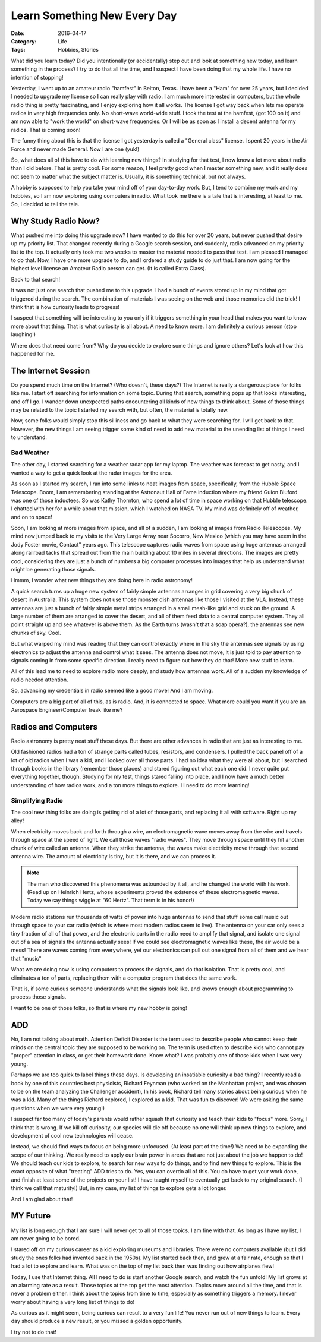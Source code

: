 Learn Something New Every Day
#############################

:Date: 2016-04-17
:Category: Life
:Tags: Hobbies, Stories

What did you learn today? Did you intentionally (or accidentally) step out and
look at something new today, and learn something in the process? I try to do
that all the time, and I suspect I have been doing that my whole life. I have
no intention of stopping!

Yesterday, I went up to an amateur radio "hamfest" in Belton, Texas. I have
been a "Ham" for over 25 years, but I decided I needed to upgrade my license so
I can really play with radio. I am much more interested in computers, but the
whole radio thing is pretty fascinating, and I enjoy exploring how it all
works. The license I got way back when lets me operate radios in very high
frequencies only. No short-wave world-wide stuff. I took the test at the
hamfest, (got 100 on it) and am now able to "work the world" on short-wave
frequencies. Or I will be as soon as I install a decent antenna for my radios.
That is coming soon!

The funny thing about this is that the license I got yesterday is called a
"General class" license. I spent 20 years in the Air Force and never made
General. Now I are one (yuk!)


So, what does all of this have to do with learning new things? In studying for
that test, I now know a lot more about radio than I did before. That is pretty
cool. For some reason, I feel pretty good when I master something new, and it
really does not seem to matter what the subject matter is. Usually, it is
something technical, but not always.

A hobby is supposed to help you take your mind off of your day-to-day work.
But, I tend to combine my work and my hobbies, so I am now exploring using
computers in radio. What took me there is a tale that is interesting, at least
to me. So, I decided to tell the tale.

Why Study Radio Now?
********************

What pushed me into doing this upgrade now? I have wanted to do this for over
20 years, but never pushed that desire up my priority list. That changed
recently during a Google search session, and suddenly, radio advanced on my
priority list to the top. It actually only took me two weeks to master the
material needed to pass that test. I am pleased I managed to do that. Now, I
have one more upgrade to do, and I ordered a study guide to do just that. I am
now going for the highest level license an Amateur Radio person can get. (It is
called Extra Class).

Back to that search!

It was not just one search that pushed me to this upgrade. I had a bunch of
events stored up in my mind that got triggered during the search. The
combination of materials I was seeing on the web and those memories did the
trick! I think that is how curiosity leads to progress!

I suspect that something will be interesting to you only if
it triggers something in your head that makes you want to know more about that
thing.  That is what curiosity is all about. A need to know more. I am
definitely a curious person (stop laughing!)

Where does that need come from? Why do you decide to explore some things and
ignore others? Let's look at how this happened for me.

The Internet Session
********************

Do you spend much time on the Internet? (Who doesn't, these days?) The Internet
is really a dangerous place for folks like me. I start off searching for
information on some topic. During that search, something pops up that looks
interesting, and off I go. I wander down unexpected paths encountering all
kinds of new things to think about. Some of those things may be related to the
topic I started my search with, but often, the material is totally new. 

Now, some folks would simply stop this silliness and go back to what they were
searching for. I will get back to that. However, the new things I am seeing
trigger some kind of need to add new material to the unending list of things I
need to understand.

Bad Weather
===========

The other day, I started searching for a weather radar app for my laptop. The
weather was forecast to get nasty, and I wanted a way to get a quick look at the
radar images for the area. 

As soon as I started my search, I ran into some links to neat images from
space, specifically, from the Hubble Space Telescope.  Boom, I am remembering
standing at the Astronaut Hall of Fame induction where my friend Guion Bluford
was one of those inductees. So was Kathy Thornton, who spend a lot of time in
space working on that Hubble telescope. I chatted with her for a while about
that mission, which I watched on NASA TV. My mind was definitely off of
weather, and on to space!

Soon, I am looking at more images from space, and all of a sudden, I am looking
at images from Radio Telescopes. My mind now jumped back to my visits to the Very
Large Array near Socorro, New Mexico (which you may have seem in the Jody
Foster movie, Contact" years ago. This telescope captures radio waves from
space using huge antennas arranged along railroad tacks that spread out from
the main building about 10 miles in several directions. The images are pretty
cool, considering they are just a bunch of numbers a big computer processes
into images that help us understand what might be generating those signals.

Hmmm, I wonder what new things they are doing here in radio astronomy!

A quick search turns up a huge new system of fairly simple antennas arranges in
grid covering a very big chunk of desert in Australia. This system does not use
those monster dish antennas like those I visited at the VLA. Instead, these
antennas are just a bunch of fairly simple metal strips arranged in a small
mesh-like grid and stuck on the ground. A large number of them are arranged to
cover the desert, and all of them feed data to a central computer system. They
all point straight up and see whatever is above them. As the Earth turns
(wasn't that a soap opera?), the antennas see new chunks of sky. Cool.

But what warped my mind was reading that they can control exactly where in the
sky the antennas see signals by using electronics to adjust the antenna and
control what it sees. The antenna does not move, it is just told to pay
attention to signals coming in from some specific direction. I really need to
figure out how they do that! More new stuff to learn. 

All of this lead me to need to explore radio more deeply, and study how
antennas work. All of a sudden my knowledge of radio needed attention.

So, advancing my credentials in radio seemed like a good move! And I am moving.

Computers are a big part of all of this, as is radio. And, it is connected to
space. What more could you want if you are an Aerospace Engineer/Computer freak
like me?

Radios and Computers
********************

Radio astronomy is pretty neat stuff these days. But there are other advances in
radio that are just as interesting to me.

Old fashioned radios had a ton of strange parts called tubes, resistors,
and condensers.  I pulled the back panel off of a lot of old radios when I was a
kid, and I looked over all those parts. I had no idea what they were all about,
but I searched through books in the library (remember those places) and stared
figuring out what each one did.  I never quite put everything together, though.
Studying for my test, things stared falling into place, and I now have a much
better understanding of how radios work, and a ton more things to explore. I
l need to do more learning!

Simplifying Radio
=================

The cool new thing folks are doing is getting rid of a lot of those parts, and
replacing it all with software. Right up my alley!

When electricity moves back and forth through a wire, an electromagnetic wave
moves away from the wire and travels through space at the speed of light. We
call those waves "radio waves".  They move through space until they hit another
chunk of wire called an antenna. When they strike the antenna, the waves make
electricity move through that second antenna wire. The amount of electricity is
tiny, but it is there, and we can process it.

..  note::

    The man who discovered this phenomena was astounded by it all, and he
    changed the world with his work. (Read up on Heinrich Hertz, whose
    experiments proved the existence of these electromagnetic  waves. Today we
    say things wiggle at "60 Hertz".  That term is in his honor!)


Modern radio stations run thousands of watts of power into huge antennas to
send that stuff some call music out through space to your car radio (which is
where most modern radios seem to live). The antenna on your car only sees a
tiny fraction of all of that power, and the electronic parts in the radio need
to amplify that signal, and isolate one signal out of a sea of signals the
antenna actually sees! If we could see electromagnetic waves like these, the
air would be a mess! There are waves coming from everywhere, yet our
electronics can pull out one signal from all of them and we hear that "music"

What we are doing now is using computers to process the signals, and do that
isolation. That is pretty cool, and eliminates a ton of parts, replacing them
with a computer program that does the same work.

That is, if some curious someone understands what the signals look like, and
knows enough about programming to process those signals.

I want to be one of those folks, so that is where my new hobby is going!

ADD
***

No, I am not talking about math. Attention Deficit Disorder is the term used to
describe people who cannot keep their minds on the central topic they are
supposed to be working on. The term is used often to describe kids who cannot
pay "proper" attention in class, or get their homework done. Know what? I was
probably one of those kids when I was very young. 

Perhaps we are too quick to label things these days. Is developing an
insatiable curiosity a bad thing? I recently read a book by one of this
countries best physicists, Richard Feynman (who worked on the Manhattan
project, and was chosen to be on the team analyzing the Challenger accident),
In his book, Richard tell many stories about being curious when he was a kid.
Many of the things Richard explored, I explored as a kid. That was fun to
discover! We were asking the same questions when we were very young!)

I suspect far too many of today's parents would rather squash that curiosity
and teach their kids to "focus" more. Sorry, I think that is wrong. If we kill
off curiosity, our species will die off because no one will think up new things
to explore, and development of cool new technologies will cease.

Instead, we should find ways to focus on being more unfocused. (At least part
of the time!) We need to be expanding the scope of our thinking. We really need
to apply our brain power in areas that are not just about the job we happen to
do! We should teach our kids to explore, to search for new ways to do things,
and to find new things to explore. This is the exact opposite of what
"treating" ADD tries to do. Yes, you can overdo all of this. You do have to get
your work done, and finish at least some of the projects on your list! I have
taught myself to eventually get back to my original search. (I think we call
that maturity!) But, in my case, my list of things to explore gets a lot
longer.

And I am glad about that!

MY Future
*********

My list is long enough that I am sure I will never get to all of those topics.
I am fine with that. As long as I have my list, I am never going to be bored. 

I stared off on my curious career as a kid exploring museums and libraries.
There were no computers available (but I did study the ones folks had invented
back in the 1950s). My list started back then, and grew at a fair rate, enough
so that I had a lot to explore and learn. What was on the top of my list back
then was finding out how airplanes flew!

Today, I use that Internet thing. All I need to do is start another Google
search, and watch the fun unfold! My list grows at an alarming rate as a
result. Those topics at the top get the most attention. Topics move around all
the time, and that is never a problem either. I think about the topics from
time to time, especially as something triggers a memory. I never worry about
having a very long list of things to do!

As curious as it might seem, being curious can result to a very fun life! You
never run out of new things to learn. Every day should produce a new result, or
you missed a golden opportunity. 

I try not to do that!

..  vim:filetype=rst spell:
